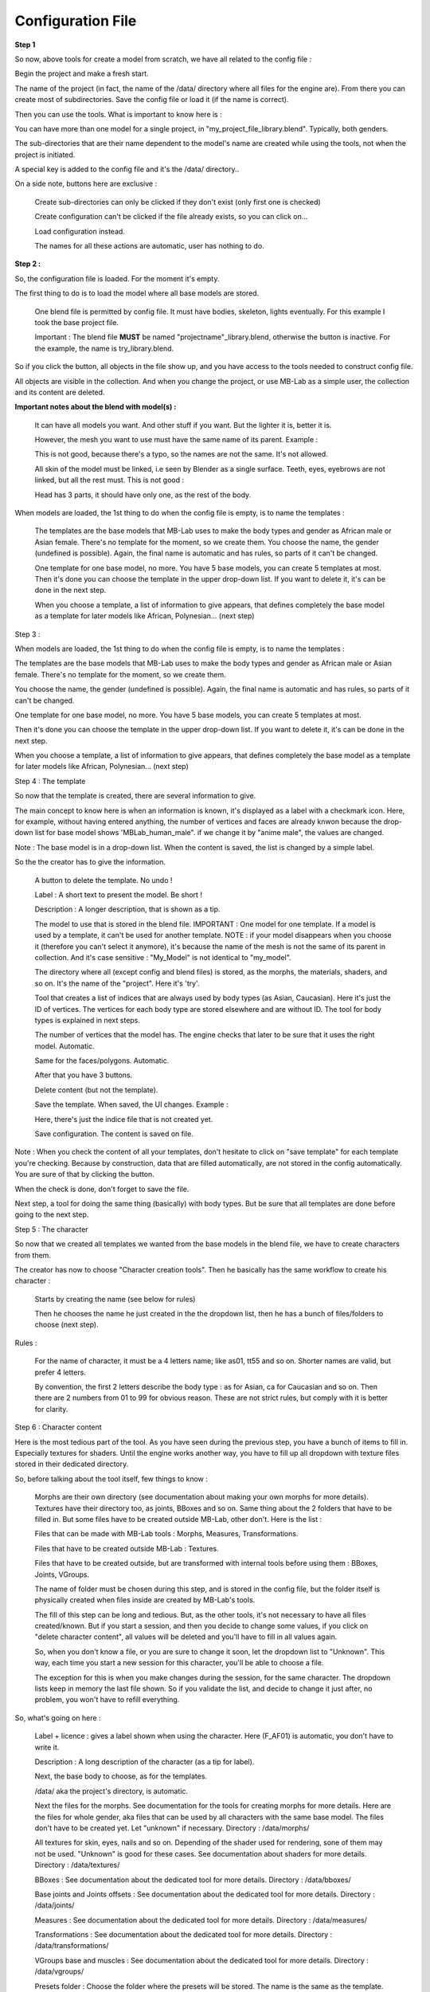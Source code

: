 Configuration File
------------------

**Step 1**

So now, above tools for create a model from scratch, we have all related to the config file :

.. image:: images/mb_dev_init_01.png

Begin the project and make a fresh start.

The name of the project (in fact, the name of the /data/ directory where all files for the engine are). From there you can create most of subdirectories. Save the config file or load it (if the name is correct).

Then you can use the tools. What is important to know here is :

You can have more than one model for a single project, in "my_project_file_library.blend". Typically, both genders.

The sub-directories that are their name dependent to the model's name are created while using the tools, not when the project is initiated.

A special key is added to the config file and it's the /data/ directory..

On a side note, buttons here are exclusive :

    Create sub-directories can only be clicked if they don't exist (only first one is checked)
    
    Create configuration can't be clicked if the file already exists, so you can click on...
    
    Load configuration instead.
    
    The names for all these actions are automatic, user has nothing to do.

**Step 2 :**

So, the configuration file is loaded. For the moment it's empty.

.. image:: images/mb_dev_init.png

The first thing to do is to load the model where all base models are stored.

    One blend file is permitted by config file. It must have bodies, skeleton, lights eventually. For this example I took the base project file.
    
    Important : The blend file **MUST** be named "projectname"_library.blend, otherwise the button is inactive. For the example, the name is try_library.blend.

So if you click the button, all objects in the file show up, and you have access to the tools needed to construct config file.

.. image:: images/mb_dev_init_02.png

All objects are visible in the collection. And when you change the project, or use MB-Lab as a simple user, the collection and its content are deleted.


**Important notes about the blend with model(s) :**

    It can have all models you want. And other stuff if you want. But the lighter it is, better it is.
    
    However, the mesh you want to use must have the same name of its parent. Example :
    
    .. image:: images/mb_lab_mistake_01.png

    This is not good, because there's a typo, so the names are not the same. It's not allowed.
    
    All skin of the model must be linked, i.e seen by Blender as a single surface. Teeth, eyes, eyebrows are not linked, but all the rest must. This is not good :

    .. image:: images/mb_lab_mistake_02.png

    Head has 3 parts, it should have only one, as the rest of the body.


When models are loaded, the 1st thing to do when the config file is empty, is to name the templates :


    The templates are the base models that MB-Lab uses to make the body types and gender as African male or Asian female. There's no template for the moment, so we create them.
    You choose the name, the gender (undefined is possible). Again, the final name is automatic and has rules, so parts of it can't be changed.

    One template for one base model, no more. You have 5 base models, you can create 5 templates at most.
    Then it's done you can choose the template in the upper drop-down list. If you want to delete it, it's can be done in the next step.

    When you choose a template, a list of information to give appears, that defines completely the base model as a template for later models like African, Polynesian... (next step)

Step 3 :

When models are loaded, the 1st thing to do when the config file is empty, is to name the templates :

.. image:: images/mb_dev_template_01.png


The templates are the base models that MB-Lab uses to make the body types and gender as African male or Asian female. There's no template for the moment, so we create them.

You choose the name, the gender (undefined is possible). Again, the final name is automatic and has rules, so parts of it can't be changed.

.. image:: images/mb_dev_template_02.png
 
One template for one base model, no more. You have 5 base models, you can create 5 templates at most.

Then it's done you can choose the template in the upper drop-down list. If you want to delete it, it's can be done in the next step.

.. image:: images/mb_dev_template_03.png

When you choose a template, a list of information to give appears, that defines completely the base model as a template for later models like African, Polynesian... (next step)


Step 4 : The template

.. image:: images/mb_dev_template_04.png

So now that the template is created, there are several information to give.

The main concept to know here is when an information is known, it's displayed as a label with a checkmark icon. Here, for example, without having entered anything, the number of vertices and faces are already knwon because the drop-down list for base model shows 'MBLab_human_male". if we change it by "anime male", the values are changed.

.. image:: images/mb_dev_create_indices.png

Note : The base model is in a drop-down list. When the content is saved, the list is changed by a simple label.

So the the creator has to give the information.

    A button to delete the template. No undo !

    Label : A short text to present the model. Be short !

    Description : A longer description, that is shown as a tip.

    The model to use that is stored in the blend file. IMPORTANT : One model for one template. If a model is used by a template, it can't be used for another template. NOTE : if your model disappears when you choose it (therefore you can't select it anymore), it's because the name of the mesh is not the same of its parent in collection. And it's case sensitive : "My_Model" is not identical to "my_model".
    
    The directory where all (except config and blend files) is stored, as the morphs, the materials, shaders, and so on. It's the name of the "project". Here it's 'try'.
    
    Tool that creates a list of indices that are always used by body types (as Asian, Caucasian). Here it's just the ID of vertices. The vertices for each body type are stored elsewhere and are without ID. The tool for body types is explained in next steps.
    
    The number of vertices that the model has. The engine checks that later to be sure that it uses the right model. Automatic.
    
    Same for the faces/polygons. Automatic.
    
    After that you have 3 buttons.
    
    Delete content (but not the template).
    
    Save the template. When saved, the UI changes. Example :

    .. image:: images/mb_dev_create_indices_02.png

    Here, there's just the indice file that is not created yet.
    
    Save configuration. The content is saved on file.

Note : When you check the content of all your templates, don't hesitate to click on "save template" for each template you're checking. Because by construction, data that are filled automatically, are not stored in the config automatically. You are sure of that by clicking the button.

When the check is done, don't forget to save the file.

Next step, a tool for doing the same thing (basically) with body types. But be sure that all templates are done before going to the next step.

Step 5 : The character

So now that we created all templates we wanted from the base models in the blend file, we have to create characters from them.

.. image:: images/mb_dev_naming.png

The creator has now to choose "Character creation tools". Then he basically has the same workflow to create his character :


    Starts by creating the name (see below for rules)
    
    Then he chooses the name he just created in the the dropdown list, then he has a bunch of files/folders to choose (next step).

.. image:: images/mb_dev_char_config_01.png

Rules :

    For the name of character, it must be a 4 letters name; like as01, tt55 and so on. Shorter names are valid, but prefer 4 letters.
    
    By convention, the first 2 letters describe the body type : as for Asian, ca for Caucasian and so on. Then there are 2 numbers from 01 to 99 for obvious reason. These are not strict rules, but comply with it is better for clarity.


Step 6 : Character content

Here is the most tedious part of the tool. As you have seen during the previous step, you have a bunch of items to fill in. Especially textures for shaders. Until the engine works another way, you have to fill up all dropdown with texture files stored in their dedicated directory.

So, before talking about the tool itself, few things to know :

    Morphs are their own directory (see documentation about making your own morphs for more details). Textures have their directory too, as joints, BBoxes and so on. Same thing about the 2 folders that have to be filled in. But some files have to be created outside MB-Lab, other don't. Here is the list :

    Files that can be made with MB-Lab tools : Morphs, Measures, Transformations.
    
    Files that have to be created outside MB-Lab : Textures.
    
    Files that have to be created outside, but are transformed with internal tools before using them : BBoxes, Joints, VGroups.
    
    The name of folder must be chosen during this step, and is stored in the config file, but the folder itself is physically created when files inside are created by MB-Lab's tools.

    The fill of this step can be long and tedious. But, as the other tools, it's not necessary to have all files created/known. But if you start a session, and then you decide to change some values, if you click on "delete character content", all values will be deleted and you'll have to fill in all values again.
    
    So, when you don't know a file, or you are sure to change it soon, let the dropdown list to "Unknown". This way, each time you start a new session for this character, you'll be able to choose a file.
    
    The exception for this is when you make changes during the session, for the same character. The dropdown lists keep in memory the last file shown. So if you validate the list, and decide to change it just after, no problem, you won't have to refill everything.

So, what's going on here :

    Label + licence : gives a label shown when using the character. Here (F_AF01) is automatic, you don't have to write it.

    .. image:: images/mb_dev_license.png

    Description : A long description of the character (as a tip for label).
    
    Next, the base body to choose, as for the templates.
    
    /data/ aka the project's directory, is automatic.
    
    Next the files for the morphs. See documentation for the tools for creating morphs for more details. Here are the files for whole gender, aka files that can be used by all characters with the same base model. The files don't have to be created yet. Let "unknown" if necessary. Directory : /data/morphs/
    
    All textures for skin, eyes, nails and so on. Depending of the shader used for rendering, sone of them may not be used. "Unknown" is good for these cases. See documentation about shaders for more details. Directory : /data/textures/
    
    BBoxes : See documentation about the dedicated tool for more details. Directory : /data/bboxes/
    
    Base joints and Joints offsets : See documentation about the dedicated tool for more details. Directory : /data/joints/
    
    Measures : See documentation about the dedicated tool for more details. Directory : /data/measures/
    
    Transformations : See documentation about the dedicated tool for more details. Directory : /data/transformations/
    
    VGroups base and muscles : See documentation about the dedicated tool for more details. Directory : /data/vgroups/
    
    Presets folder : Choose the folder where the presets will be stored. The name is the same as the template. Directory : /data/presets/named_folder/
    
    Proportions folder : Naming is automatic. Directory : /data/anthropometry/named_folder/

Don't forget for each character to "save character" and 'save configuration" when you add/change/check things.

The configuration file is done.

The creator has to do more to be able to use his model in the engine. But it's a good start. Next we'll see tools that transform things done outside MB-Lab but done in Blender (BBoxes, skeleton, ...) and how to import them in the engine.